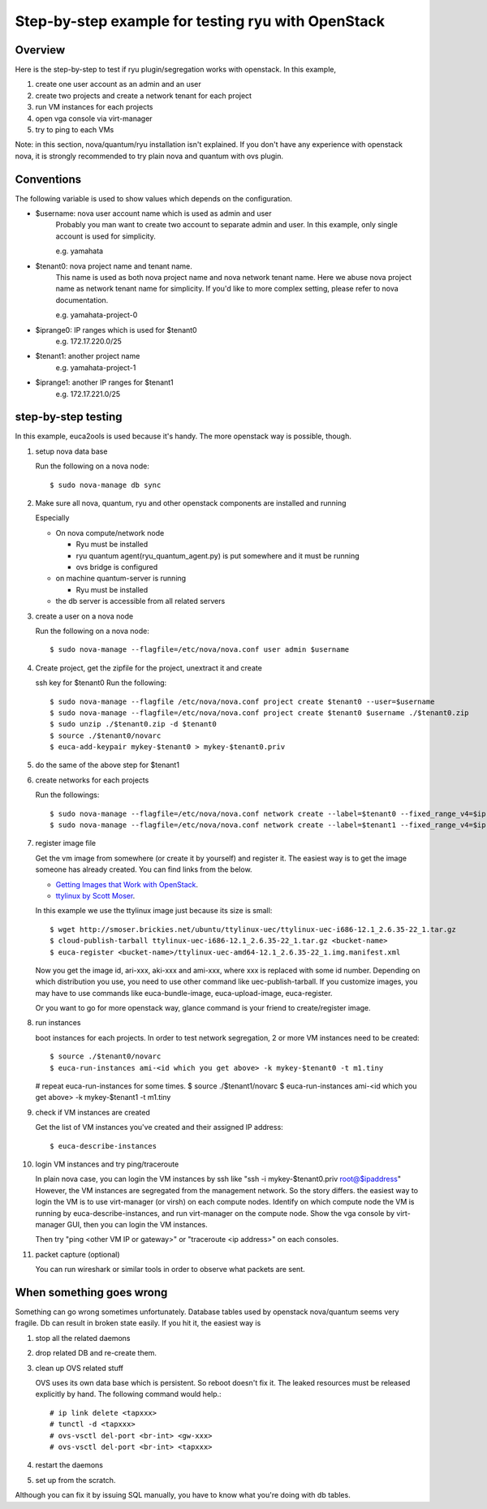 .. _step_by_step_example

***************************************************
Step-by-step example for testing ryu with OpenStack
***************************************************

Overview
========
Here is the step-by-step to test if ryu plugin/segregation works with openstack.
In this example,

#. create one user account as an admin and an user
#. create two projects and create a network tenant for each project
#. run VM instances for each projects
#. open vga console via virt-manager
#. try to ping to each VMs

Note: in this section, nova/quantum/ryu installation isn't explained.
If you don't have any experience with openstack nova, it is strongly
recommended to try plain nova and quantum with ovs plugin.

Conventions
===========
The following variable is used to show values which depends on the
configuration.

* $username: nova user account name which is used as admin and user
            Probably you man want to create two account to separate admin
            and user. In this example, only single account is used for
            simplicity.

            e.g. yamahata

* $tenant0: nova project name and tenant name.
            This name is used as both nova project name and nova network
            tenant name.
            Here we abuse nova project name as network tenant name for
            simplicity. If you'd like to more complex setting, please refer
            to nova documentation.

            e.g. yamahata-project-0

* $iprange0: IP ranges which is used for $tenant0
             e.g. 172.17.220.0/25
  
* $tenant1: another project name
            e.g. yamahata-project-1

* $iprange1: another IP ranges for $tenant1
             e.g. 172.17.221.0/25


step-by-step testing
====================
In this example, euca2ools is used because it's handy.
The more openstack way is possible, though.

#. setup nova data base

   Run the following on a nova node::

   $ sudo nova-manage db sync

#. Make sure all nova, quantum, ryu and other openstack components are
   installed and running

   Especially

   * On nova compute/network node

     * Ryu must be installed
     * ryu quantum agent(ryu_quantum_agent.py) is put somewhere and
       it must be running
     * ovs bridge is configured

   * on machine quantum-server is running

     * Ryu must be installed

   * the db server is accessible from all related servers

#. create a user on a nova node

   Run the following on a nova node::

   $ sudo nova-manage --flagfile=/etc/nova/nova.conf user admin $username


#. Create project, get the zipfile for the project, unextract it and create

   ssh key for $tenant0
   Run the following::

   $ sudo nova-manage --flagfile /etc/nova/nova.conf project create $tenant0 --user=$username
   $ sudo nova-manage --flagfile=/etc/nova/nova.conf project create $tenant0 $username ./$tenant0.zip
   $ sudo unzip ./$tenant0.zip -d $tenant0
   $ source ./$tenant0/novarc
   $ euca-add-keypair mykey-$tenant0 > mykey-$tenant0.priv

#. do the same of the above step for $tenant1

#. create networks for each projects

   Run the followings::

   $ sudo nova-manage --flagfile=/etc/nova/nova.conf network create --label=$tenant0 --fixed_range_v4=$iprange0 --project_id=$tenant0
   $ sudo nova-manage --flagfile=/etc/nova/nova.conf network create --label=$tenant1 --fixed_range_v4=$iprange1 --project_id=$tenant1

#. register image file

   Get the vm image from somewhere (or create it by yourself) and register it.
   The easiest way is to get the image someone has already created. You can find
   links from the below.

   * `Getting Images that Work with OpenStack <http://wiki.openstack.org/GettingImages>`_.

   * `ttylinux by Scott Moser <http://smoser.brickies.net/ubuntu/ttylinux-uec/>`_.

   In this example we use the ttylinux image just because its size is small::

   $ wget http://smoser.brickies.net/ubuntu/ttylinux-uec/ttylinux-uec-i686-12.1_2.6.35-22_1.tar.gz
   $ cloud-publish-tarball ttylinux-uec-i686-12.1_2.6.35-22_1.tar.gz <bucket-name>
   $ euca-register <bucket-name>/ttylinux-uec-amd64-12.1_2.6.35-22_1.img.manifest.xml

   Now you get the image id, ari-xxx, aki-xxx and ami-xxx, where xxx is 
   replaced with some id number.
   Depending on which distribution you use, you need to use other command like
   uec-publish-tarball.
   If you customize images, you may have to use commands like euca-bundle-image,
   euca-upload-image, euca-register.

   Or you want to go for more openstack way, glance command is your friend
   to create/register image.

#. run instances

   boot instances for each projects.
   In order to test network segregation, 2 or more VM instances need to
   be created::

   $ source ./$tenant0/novarc
   $ euca-run-instances ami-<id which you get above> -k mykey-$tenant0 -t m1.tiny
   # repeat euca-run-instances for some times.
   $ source ./$tenant1/novarc
   $ euca-run-instances ami-<id which you get above> -k mykey-$tenant1 -t m1.tiny


#. check if VM instances are created

   Get the list of VM instances you've created and their assigned IP address::

    $ euca-describe-instances

#. login VM instances and try ping/traceroute

   In plain nova case, you can login the VM instances by ssh like
   "ssh -i mykey-$tenant0.priv root@$ipaddress"
   However, the VM instances are segregated from the management network. So the
   story differs. the easiest way to login the VM is to use virt-manager
   (or virsh) on each compute nodes.
   Identify on which compute node the VM is running by euca-describe-instances,
   and run virt-manager on the compute node. Show the vga console by
   virt-manager GUI, then you can login the VM instances.

   Then try "ping <other VM IP or gateway>" or "traceroute <ip address>"
   on each consoles.

#. packet capture (optional)

   You can run wireshark or similar tools in order to observe what packets
   are sent.


When something goes wrong
=========================
Something can go wrong sometimes unfortunately.
Database tables used by openstack nova/quantum seems very fragile.
Db can result in broken state easily. If you hit it, the easiest way is

#. stop all the related daemons
#. drop related DB and re-create them.
#. clean up OVS related stuff

   OVS uses its own data base which is persistent. So reboot doesn't fix it.
   The leaked resources must be released explicitly by hand.
   The following command would help.::

   # ip link delete <tapxxx>
   # tunctl -d <tapxxx>
   # ovs-vsctl del-port <br-int> <gw-xxx>
   # ovs-vsctl del-port <br-int> <tapxxx>

#. restart the daemons
#. set up from the scratch.

Although you can fix it by issuing SQL manually, you have to know what you're
doing with db tables.
